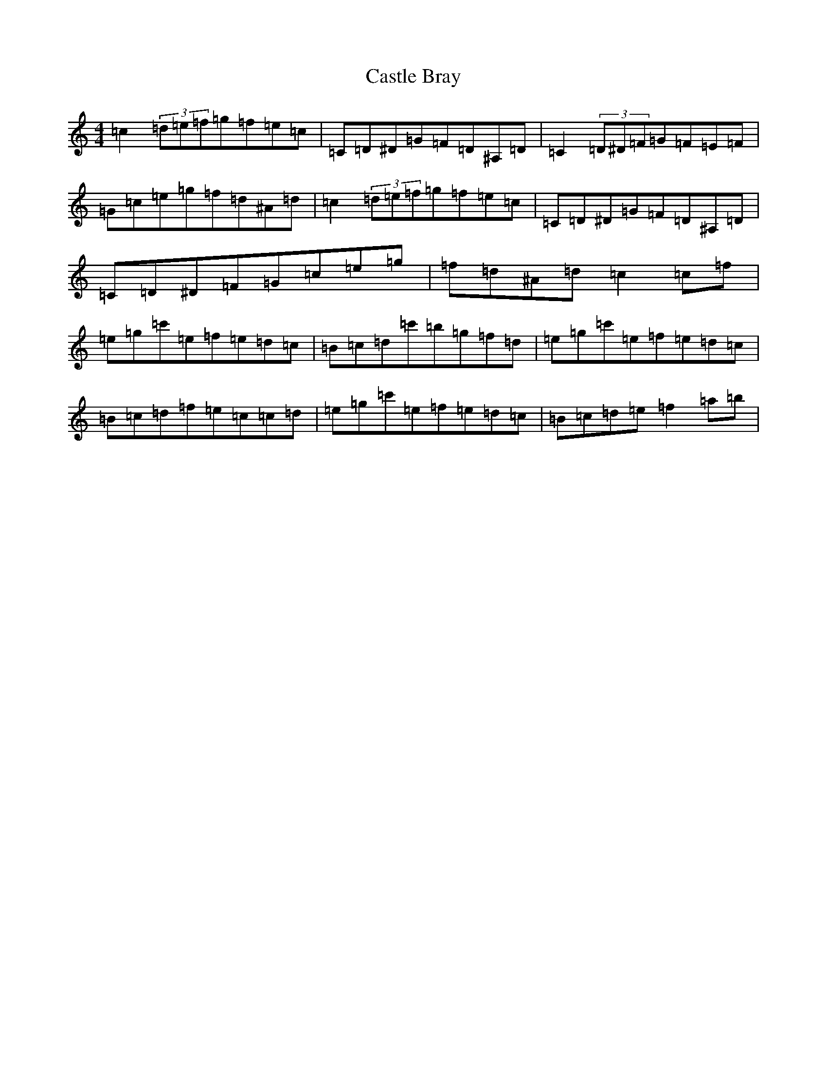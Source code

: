 X: 3309
T: Castle Bray
S: https://thesession.org/tunes/2491#setting2491
Z: A Major
R: strathspey
M:4/4
L:1/8
K: C Major
=c2(3=d=e=f=g=f=e=c|=C=D^D=G=F=D^A,=D|=C2(3=D^D=F=G=F=E=F|=G=c=e=g=f=d^A=d|=c2(3=d=e=f=g=f=e=c|=C=D^D=G=F=D^A,=D|=C=D^D=F=G=c=e=g|=f=d^A=d=c2=c=f|=e=g=c'=e=f=e=d=c|=B=c=d=c'=b=g=f=d|=e=g=c'=e=f=e=d=c|=B=c=d=f=e=c=c=d|=e=g=c'=e=f=e=d=c|=B=c=d=e=f2=a=b|